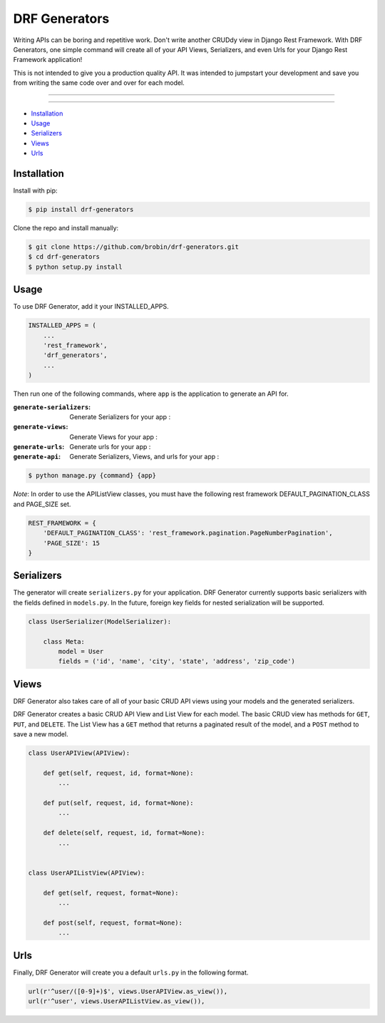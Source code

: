 
==============
DRF Generators
==============

Writing APIs can be boring and repetitive work. Don't write another CRUDdy view in Django Rest Framework. With DRF Generators, one simple command will create all of your API Views, Serializers, and even Urls for your Django Rest Framework application!

This is not intended to give you a production quality API. It was intended to jumpstart your development and save you from writing the same code over and over for each model.

---------------

|python| |pypi|

---------------

* `Installation`_
* `Usage`_
* `Serializers`_
* `Views`_
* `Urls`_

------------
Installation
------------

Install with pip:

.. code-block:: bash

    $ pip install drf-generators

Clone the repo and install manually:

.. code-block:: bash

    $ git clone https://github.com/brobin/drf-generators.git
    $ cd drf-generators
    $ python setup.py install


-----
Usage
-----

To use DRF Generator, add it your INSTALLED_APPS.

.. code-block:: python

    INSTALLED_APPS = (
        ...
        'rest_framework',
        'drf_generators',
        ...
    )

Then run one of the following commands, where ``app`` is the application to generate an API for.

:``generate-serializers``: Generate Serializers for your app :
:``generate-views``: Generate Views for your app :
:``generate-urls``: Generate urls for your app :
:``generate-api``: Generate Serializers, Views, and urls for your app :

.. code-block:: bash

   $ python manage.py {command} {app}

*Note*: In order to use the APIListView classes, you must have the following rest framework DEFAULT_PAGINATION_CLASS and PAGE_SIZE set.

.. code-block:: python

    REST_FRAMEWORK = {
        'DEFAULT_PAGINATION_CLASS': 'rest_framework.pagination.PageNumberPagination',
        'PAGE_SIZE': 15
    }

-----------
Serializers
-----------

The generator will create ``serializers.py`` for your application. DRF Generator currently supports basic serializers with the fields defined in ``models.py``. In the future, foreign key fields for nested serialization will be supported.

.. code-block:: python

    class UserSerializer(ModelSerializer):

        class Meta:
            model = User
            fields = ('id', 'name', 'city', 'state', 'address', 'zip_code')


---------
Views
---------

DRF Generator also takes care of all of your basic CRUD API views using your models and the generated serializers.

DRF Generator creates a basic CRUD API View and List View for each model. The basic CRUD view has methods for ``GET``, ``PUT``, and ``DELETE``. The List View has a ``GET`` method that returns a paginated result of the model, and a ``POST`` method to save a new model.

.. code-block:: python

    class UserAPIView(APIView):

        def get(self, request, id, format=None):
            ...

        def put(self, request, id, format=None):
            ...

        def delete(self, request, id, format=None):
            ...


    class UserAPIListView(APIView):

        def get(self, request, format=None):
            ...

        def post(self, request, format=None):
            ...


----
Urls
----

Finally, DRF Generator will create you a default ``urls.py`` in the following format.

.. code-block:: python

    url(r'^user/([0-9]+)$', views.UserAPIView.as_view()),
    url(r'^user', views.UserAPIListView.as_view()),


.. |python| image:: https://pypip.in/py_versions/drf-generators/badge.svg?style=flat
    :target: https://pypi.python.org/pypi/drf-generators/
    :alt: Supported Python versions

.. |pypi| image:: https://pypip.in/version/drf-generators/badge.svg?text=version&style=flat
    :target: https://pypi.python.org/pypi/drf-generators/
    :alt: Latest Version